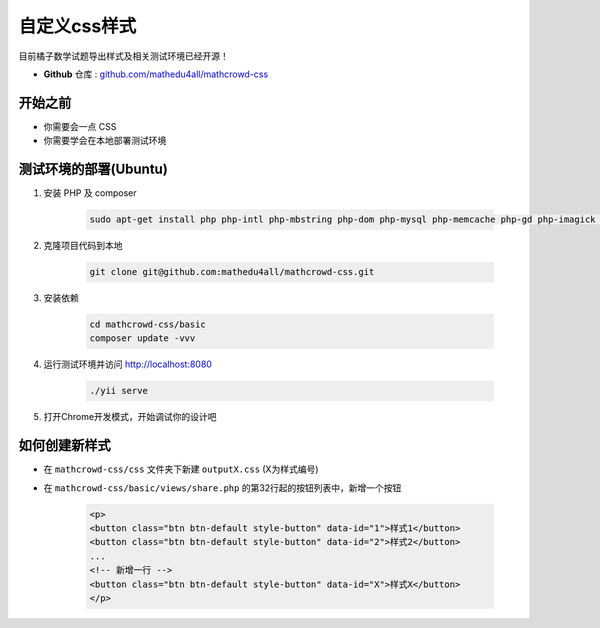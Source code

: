 .. _customized_css:

===============
自定义css样式
===============

目前橘子数学试题导出样式及相关测试环境已经开源！


* **Github** 仓库 : `github.com/mathedu4all/mathcrowd-css <https://github.com/mathedu4all/mathcrowd-css>`_

开始之前
-------------------

* 你需要会一点 CSS
* 你需要学会在本地部署测试环境

测试环境的部署(Ubuntu)
-------------------------

1. 安装 PHP 及 composer

    .. code-block:: bash

        sudo apt-get install php php-intl php-mbstring php-dom php-mysql php-memcache php-gd php-imagick php-xml php-bcmath php-curl composer

2. 克隆项目代码到本地

    .. code-block:: bash

        git clone git@github.com:mathedu4all/mathcrowd-css.git

3. 安装依赖

    .. code-block:: bash

        cd mathcrowd-css/basic
        composer update -vvv

4. 运行测试环境并访问 http://localhost:8080

    .. code-block:: bash

        ./yii serve

    .. image:: ../_static/css-dev-01.png
        :width: 400px

5. 打开Chrome开发模式，开始调试你的设计吧

    .. image:: ../_static/css-dev-02.png
        :width: 800px

如何创建新样式
---------------------

* 在 ``mathcrowd-css/css`` 文件夹下新建 ``outputX.css`` (X为样式编号)

* 在 ``mathcrowd-css/basic/views/share.php`` 的第32行起的按钮列表中，新增一个按钮

    .. code-block:: php

      <p>
      <button class="btn btn-default style-button" data-id="1">样式1</button>
      <button class="btn btn-default style-button" data-id="2">样式2</button>
      ...
      <!-- 新增一行 -->
      <button class="btn btn-default style-button" data-id="X">样式X</button>
      </p>